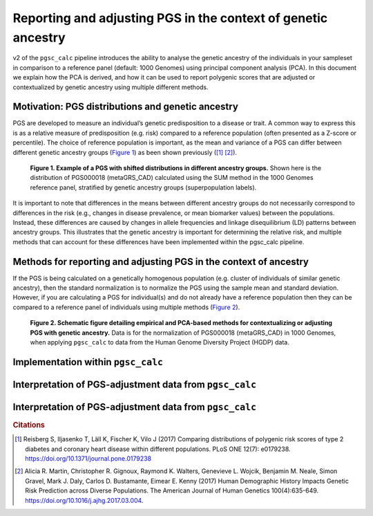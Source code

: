 .. _norm:

Reporting and adjusting PGS in the context of genetic ancestry
==============================================================

v2 of the ``pgsc_calc`` pipeline introduces the ability to analyse the genetic ancestry
of the individuals in your sampleset in comparison to a reference panel (default:
1000 Genomes) using principal component analysis (PCA). In this document we explain how the
PCA is derived, and how it can be used to report polygenic scores that are adjusted or
contextualized by genetic ancestry using multiple different methods.


Motivation: PGS distributions and genetic ancestry
--------------------------------------------------
PGS are developed to measure an individual’s genetic predisposition to a disease or trait.
A common way to express this is as a relative measure of predisposition (e.g. risk) compared to
a reference population (often presented as a Z-score or percentile). The choice of reference
population is important, as the mean and variance of a PGS can differ between different genetic
ancestry groups (`Figure 1`_) as been shown previously ([#Reisberg2017]_ [#Martin2017]_).

.. _Figure 1:
.. figure:: screenshots/p_SUM.png
    :width: 400
    :alt: Example PGS distributions stratified by population groups.

    **Figure 1. Example of a PGS with shifted distributions in different ancestry groups.** Shown
    here is the distribution of PGS000018 (metaGRS_CAD) calculated using the SUM method
    in the 1000 Genomes reference panel, stratified by genetic ancestry groups (superpopulation labels).

It is important to note that differences in the means between different ancestry groups do not
necessarily correspond to differences in the risk (e.g., changes in disease prevalence, or mean
biomarker values) between the populations. Instead, these differences are caused by changes in
allele frequencies and linkage disequilibrium (LD) patterns between ancestry groups. This illustrates
that the genetic ancestry is important for determining the relative risk, and multiple methods that can
account for these differences have been implemented within the pgsc_calc pipeline.

Methods for reporting and adjusting PGS in the context of ancestry
------------------------------------------------------------------
If the PGS is being calculated on a genetically homogenous population (e.g. cluster of individuals of similar genetic
ancestry), then the standard normalization is to normalize the PGS using the sample mean and standard deviation.
However, if you are calculating a PGS for individual(s) and do not already have a reference population then they can be
compared to a reference panel of individuals using multiple methods (`Figure 2`_).

.. _Figure 2:
.. figure:: screenshots/Fig_AncestryMethods.png
    :width: 1200
    :alt: Schematic figure detailing methods for contextualizing or adjusting PGS in the context of genetic ancestry.

    **Figure 2. Schematic figure detailing empirical and PCA-based methods for contextualizing or
    adjusting PGS with genetic ancestry.** Data is for the normalization of PGS000018 (metaGRS_CAD) in 1000 Genomes,
    when applying ``pgsc_calc`` to data from the Human Genome Diversity Project (HGDP) data.


Implementation within ``pgsc_calc``
-----------------------------------


Interpretation of PGS-adjustment data from ``pgsc_calc``
--------------------------------------------------------


Interpretation of PGS-adjustment data from ``pgsc_calc``
--------------------------------------------------------



.. rubric:: Citations
.. [#Reisberg2017] Reisberg S, Iljasenko T, Läll K, Fischer K, Vilo J (2017) Comparing distributions of polygenic risk scores of type 2 diabetes and coronary heart disease within different populations. PLoS ONE 12(7): e0179238. https://doi.org/10.1371/journal.pone.0179238
.. [#Martin2017] Alicia R. Martin, Christopher R. Gignoux, Raymond K. Walters, Genevieve L. Wojcik, Benjamin M. Neale, Simon Gravel, Mark J. Daly, Carlos D. Bustamante, Eimear E. Kenny (2017) Human Demographic History Impacts Genetic Risk Prediction across Diverse Populations. The American Journal of Human Genetics 100(4):635-649. https://doi.org/10.1016/j.ajhg.2017.03.004.